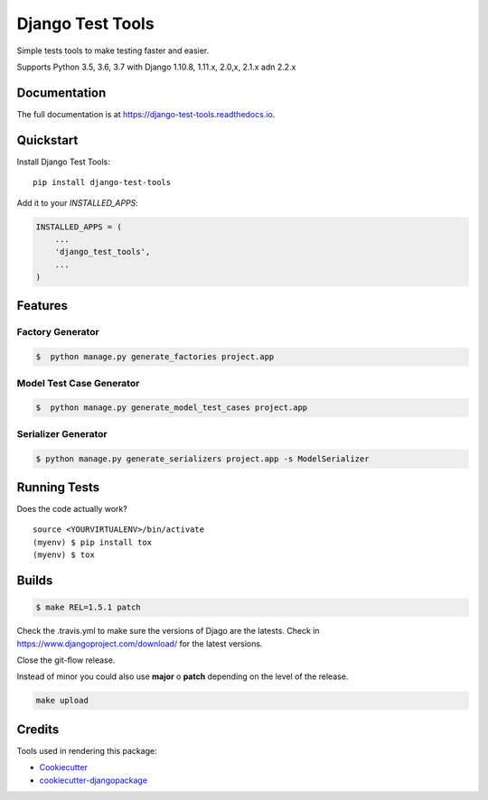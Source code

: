 =============================
Django Test Tools
=============================

.. image:: https://badge.fury.io/py/django-test-tools.svg
    :target: https://badge.fury.io/py/django-test-tools

.. image:: https://travis-ci.org/luiscberrocal/django-test-tools.svg?branch=master
    :target: https://travis-ci.org/luiscberrocal/django-test-tools

.. image:: https://codecov.io/gh/luiscberrocal/django-test-tools/branch/master/graph/badge.svg
    :target: https://codecov.io/gh/luiscberrocal/django-test-tools

.. image:: https://landscape.io/github/luiscberrocal/django-test-tools/master/landscape.svg?style=flat
   :target: https://landscape.io/github/luiscberrocal/django-test-tools/master
   :alt: Code Health

.. image:: https://pyup.io/repos/github/luiscberrocal/django-test-tools/shield.svg
     :target: https://pyup.io/repos/github/luiscberrocal/django-test-tools/
     :alt: Updates


Simple tests tools to make testing faster and easier.

Supports Python 3.5, 3.6, 3.7 with Django 1.10.8, 1.11.x, 2.0,x, 2.1.x adn 2.2.x


Documentation
-------------

The full documentation is at https://django-test-tools.readthedocs.io.

Quickstart
----------

Install Django Test Tools::

    pip install django-test-tools

Add it to your `INSTALLED_APPS`:

.. code-block:: python

    INSTALLED_APPS = (
        ...
        'django_test_tools',
        ...
    )





Features
--------

Factory Generator
++++++++++++++++++

.. code-block:: bash

    $  python manage.py generate_factories project.app

Model Test Case Generator
+++++++++++++++++++++++++

.. code-block:: bash

    $  python manage.py generate_model_test_cases project.app

Serializer Generator
++++++++++++++++++++

.. code-block:: bash

    $ python manage.py generate_serializers project.app -s ModelSerializer

Running Tests
-------------

Does the code actually work?

::

    source <YOURVIRTUALENV>/bin/activate
    (myenv) $ pip install tox
    (myenv) $ tox

Builds
------

.. code-block:: bash

    $ make REL=1.5.1 patch

Check the .travis.yml to make sure the versions of Djago are the latests. Check in https://www.djangoproject.com/download/
for the latest versions.

Close the git-flow release.

Instead of minor you could also use **major** o **patch** depending on the level of the release.

.. code-block:: bash

    make upload


Credits
-------

Tools used in rendering this package:

*  Cookiecutter_
*  `cookiecutter-djangopackage`_

.. _Cookiecutter: https://github.com/audreyr/cookiecutter
.. _`cookiecutter-djangopackage`: https://github.com/pydanny/cookiecutter-djangopackage
